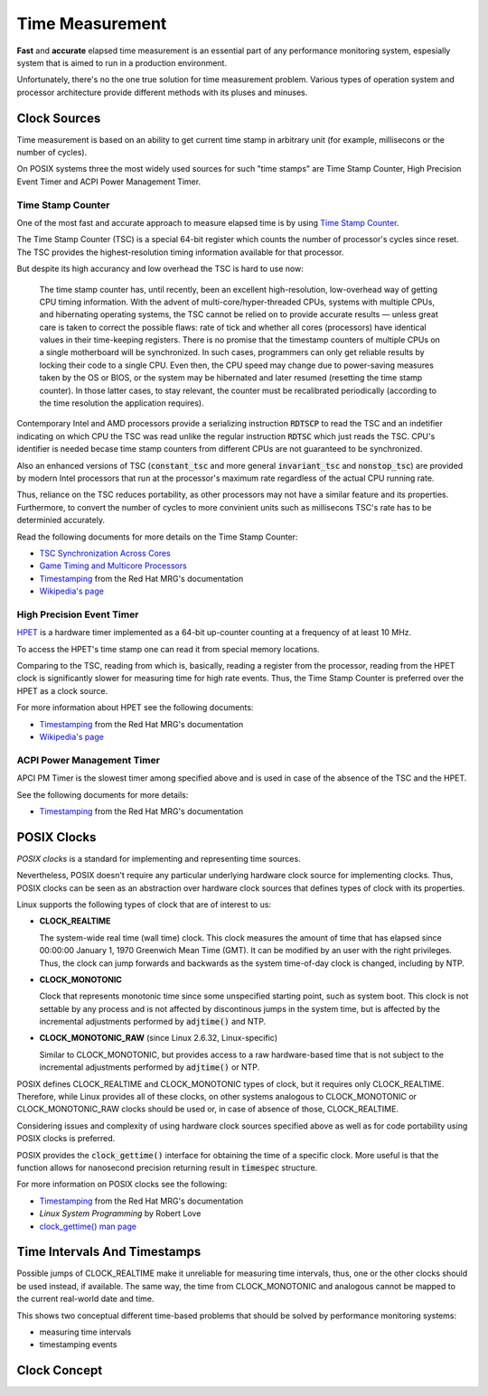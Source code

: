 .. _time-measurement:

Time Measurement
================

**Fast** and **accurate** elapsed time measurement is an essential part of any performance monitoring system,
espesially system that is aimed to run in a production environment.

Unfortunately, there's no the one true solution for time measurement problem.
Various types of operation system and processor architecture provide different methods with its pluses and minuses.

Clock Sources
-------------

Time measurement is based on an ability to get current time stamp in arbitrary unit (for example, millisecons or the number of cycles).

On POSIX systems three the most widely used sources for such "time stamps" are Time Stamp Counter, High Precision Event Timer and ACPI Power Management Timer.

Time Stamp Counter
++++++++++++++++++

One of the most fast and accurate approach to measure elapsed time is by using `Time Stamp Counter <http://en.wikipedia.org/wiki/Time_Stamp_Counter>`_.

The Time Stamp Counter (TSC) is a special 64-bit register which counts the number of processor's cycles since reset.
The TSC provides the highest-resolution timing information available for that processor.

But despite its high accurancy and low overhead the TSC is hard to use now:

    The time stamp counter has, until recently, been an excellent high-resolution, low-overhead way of getting CPU timing information.
    With the advent of multi-core/hyper-threaded CPUs, systems with multiple CPUs, and hibernating operating systems, the TSC cannot be relied on
    to provide accurate results — unless great care is taken to correct the possible flaws: rate of tick and whether all cores (processors) have
    identical values in their time-keeping registers. 
    There is no promise that the timestamp counters of multiple CPUs on a single motherboard will be synchronized.
    In such cases, programmers can only get reliable results by locking their code to a single CPU.
    Even then, the CPU speed may change due to power-saving measures taken by the OS or BIOS, or the system may be hibernated
    and later resumed (resetting the time stamp counter).
    In those latter cases, to stay relevant, the counter must be recalibrated periodically (according to the time resolution the application requires).

Contemporary Intel and AMD processors provide a serializing instruction :code:`RDTSCP` to read the TSC and an indetifier indicating on which CPU the TSC was read
unlike the regular instruction :code:`RDTSC` which just reads the TSC.
CPU's identifier is needed becase time stamp counters from different CPUs are not guaranteed to be synchronized.

Also an enhanced versions of TSC (:code:`constant_tsc` and more general :code:`invariant_tsc` and :code:`nonstop_tsc`) are provided by modern Intel processors
that run at the processor's maximum rate regardless of the actual CPU running rate.

Thus, reliance on the TSC reduces portability, as other processors may not have a similar feature and its properties.
Furthermore, to convert the number of cycles to more convinient units such as millisecons TSC's rate has to be determinied accurately.

Read the following documents for more details on the Time Stamp Counter:

- `TSC Synchronization Across Cores <https://software.intel.com/en-us/forums/topic/388964>`_
- `Game Timing and Multicore Processors <http://msdn.microsoft.com/en-us/library/windows/desktop/ee417693%28v=vs.85%29.aspx>`_
- `Timestamping <https://access.redhat.com/site/documentation/en-US/Red_Hat_Enterprise_MRG/2/html/Realtime_Reference_Guide/chap-Realtime_Reference_Guide-Timestamping.html>`_ from the Red Hat MRG's documentation
- `Wikipedia's page <http://en.wikipedia.org/wiki/Time_Stamp_Counter>`_

High Precision Event Timer
++++++++++++++++++++++++++

`HPET <http://en.wikipedia.org/wiki/High_Precision_Event_Timer>`_ is a hardware timer implemented as a 64-bit up-counter counting at a frequency of at least 10 MHz.

To access the HPET's time stamp one can read it from special memory locations.

Comparing to the TSC, reading from which is, basically, reading a register from the processor, reading from the HPET clock is significantly slower
for measuring time for high rate events.
Thus, the Time Stamp Counter is preferred over the HPET as a clock source.

For more information about HPET see the following documents:

- `Timestamping <https://access.redhat.com/site/documentation/en-US/Red_Hat_Enterprise_MRG/2/html/Realtime_Reference_Guide/chap-Realtime_Reference_Guide-Timestamping.html>`_ from the Red Hat MRG's documentation
- `Wikipedia's page <http://en.wikipedia.org/wiki/High_Precision_Event_Timer>`_

ACPI Power Management Timer
+++++++++++++++++++++++++++

APCI PM Timer is the slowest timer among specified above and is used in case of the absence of the TSC and the HPET.

See the following documents for more details:

- `Timestamping <https://access.redhat.com/site/documentation/en-US/Red_Hat_Enterprise_MRG/2/html/Realtime_Reference_Guide/chap-Realtime_Reference_Guide-Timestamping.html>`_ from the Red Hat MRG's documentation


POSIX Clocks
------------

*POSIX clocks* is a standard for implementing and representing time sources.

Nevertheless, POSIX doesn't require any particular underlying hardware clock source for implementing clocks.
Thus, POSIX clocks can be seen as an abstraction over hardware clock sources that defines types of clock with its properties.

Linux supports the following types of clock that are of interest to us:

- **CLOCK_REALTIME**

  The system-wide real time (wall time) clock.
  This clock measures the amount of time that has elapsed since 00:00:00 January 1, 1970 Greenwich Mean Time (GMT).
  It can be modified by an user with the right privileges.
  Thus, the clock can jump forwards and backwards as the system time-of-day clock is changed, including by NTP.

- **CLOCK_MONOTONIC**

  Clock that represents monotonic time since some unspecified starting point, such as system boot.
  This clock is not settable by any process and is not affected by discontinous jumps in the system time,
  but is affected by the incremental adjustments performed by :code:`adjtime()` and NTP.

- **CLOCK_MONOTONIC_RAW** (since Linux 2.6.32, Linux-specific)

  Similar to CLOCK_MONOTONIC, but provides access to a raw hardware-based time that is not subject to
  the incremental adjustments performed by :code:`adjtime()` or NTP.

POSIX defines CLOCK_REALTIME and CLOCK_MONOTONIC types of clock, but it requires only CLOCK_REALTIME.
Therefore, while Linux provides all of these clocks, on other systems analogous to CLOCK_MONOTONIC or CLOCK_MONOTONIC_RAW clocks should be used
or, in case of absence of those, CLOCK_REALTIME.

Considering issues and complexity of using hardware clock sources specified above as well as for code portability using POSIX clocks is preferred.

POSIX provides the :code:`clock_gettime()` interface for obtaining the time of a specific clock.
More useful is that the function allows for nanosecond precision returning result in :code:`timespec` structure.

For more information on POSIX clocks see the following:

- `Timestamping <https://access.redhat.com/site/documentation/en-US/Red_Hat_Enterprise_MRG/2/html/Realtime_Reference_Guide/chap-Realtime_Reference_Guide-Timestamping.html>`_ from the Red Hat MRG's documentation
- *Linux System Programming* by Robert Love
- `clock_gettime() man page <http://linux.die.net/man/3/clock_gettime>`_

Time Intervals And Timestamps
-----------------------------

Possible jumps of CLOCK_REALTIME make it unreliable for measuring time intervals, thus, one or the other clocks should be used instead, if available.
The same way, the time from CLOCK_MONOTONIC and analogous cannot be mapped to the current real-world date and time.

This shows two conceptual different time-based problems that should be solved by performance monitoring systems:

- measuring time intervals
- timestamping events

Clock Concept
-------------

